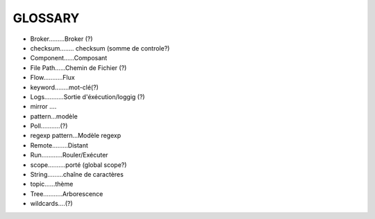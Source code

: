 ===================
GLOSSARY
===================

- Broker.........Broker (?)
- checksum........ checksum (somme de controle?)
- Component......Composant
- File Path......Chemin de Fichier (?)
- Flow...........Flux
- keyword........mot-clé(?)
- Logs...........Sortie d'éxécution/loggig (?)
- mirror ....
- pattern...modèle
- Poll...........(?)
- regexp pattern...Modèle regexp
- Remote.........Distant
- Run............Rouler/Exécuter
- scope..........porté (global scope?)
- String.........chaîne de caractères
- topic......thème
- Tree...........Arborescence
- wildcards....(?)







